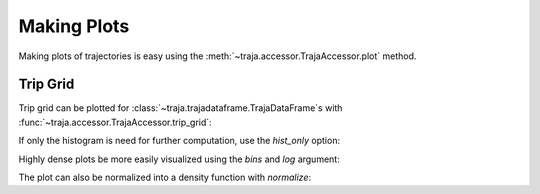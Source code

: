 .. ipython:: python
   :suppress:

   import matplotlib
   import pandas as pd
   from traja.plotting import trip_grid
   orig = matplotlib.rcParams['figure.figsize']
   matplotlib.rcParams['figure.figsize'] = [orig[0] * 1.5, orig[1]]
   import matplotlib.pyplot as plt
   plt.close('all')


Making Plots
============

Making plots of trajectories is easy using the :meth:`~traja.accessor.TrajaAccessor.plot` method.

Trip Grid
---------

Trip grid can be plotted for :class:`~traja.trajadataframe.TrajaDataFrame`s with :func:`~traja.accessor.TrajaAccessor.trip_grid`:

.. ipython:: python :okwarning:

    import traja

    df = traja.TrajaDataFrame({'x':range(10),'y':range(10)})
    @savefig trip_grid.png
    hist, image = df.traja.trip_grid();


If only the histogram is need for further computation, use the `hist_only` option:

.. ipython:: python

    from traja.plotting import trip_grid

    hist, _ = trip_grid(df, hist_only=True)
    print(hist)


Highly dense plots be more easily visualized using the `bins` and `log` argument:

.. ipython:: python :okwarning:

    from traja import generate

    df = generate(1000)

    @savefig trip_grid_log.png
    df.traja.trip_grid(bins=30, log=True);

The plot can also be normalized into a density function with `normalize`:

.. ipython:: python

    @savefig trip_grid_normalized.png
    hist, _ = trip_grid(df, normalize=True);